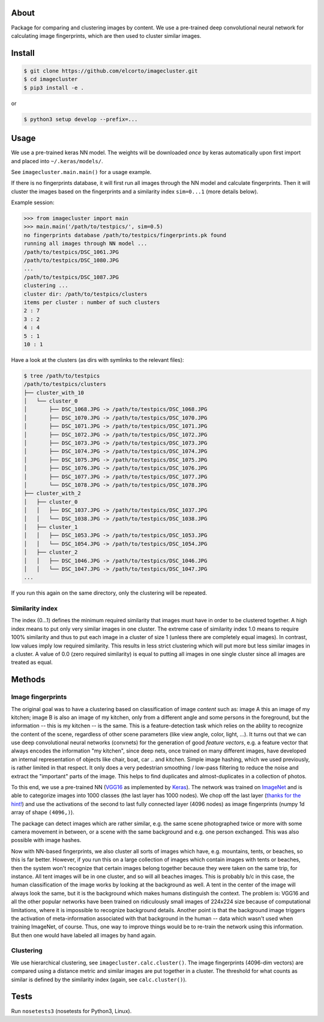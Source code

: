 About
=====

Package for comparing and clustering images by content. We use a pre-trained
deep convolutional neural network for calculating image fingerprints, which are
then used to cluster similar images.

Install
=======

.. code:: sh

    $ git clone https://github.com/elcorto/imagecluster.git
    $ cd imagecluster
    $ pip3 install -e .

or

.. code:: sh

    $ python3 setup develop --prefix=...

Usage
=====

We use a pre-trained keras NN model. The weights will be downloaded *once* by
keras automatically upon first import and placed into ``~/.keras/models/``.

See ``imagecluster.main.main()`` for a usage example.

If there is no fingerprints database, it will first run all images through the
NN model and calculate fingerprints. Then it will cluster the images based on
the fingerprints and a similarity index ``sim=0...1`` (more details below).

Example session:

.. code:: python

    >>> from imagecluster import main
    >>> main.main('/path/to/testpics/', sim=0.5)
    no fingerprints database /path/to/testpics/fingerprints.pk found
    running all images through NN model ...
    /path/to/testpics/DSC_1061.JPG
    /path/to/testpics/DSC_1080.JPG
    ...
    /path/to/testpics/DSC_1087.JPG
    clustering ...
    cluster dir: /path/to/testpics/clusters
    items per cluster : number of such clusters
    2 : 7
    3 : 2
    4 : 4
    5 : 1
    10 : 1

Have a look at the clusters (as dirs with symlinks to the relevant files):

.. code:: sh

    $ tree /path/to/testpics
    /path/to/testpics/clusters
    ├── cluster_with_10
    │   └── cluster_0
    │       ├── DSC_1068.JPG -> /path/to/testpics/DSC_1068.JPG
    │       ├── DSC_1070.JPG -> /path/to/testpics/DSC_1070.JPG
    │       ├── DSC_1071.JPG -> /path/to/testpics/DSC_1071.JPG
    │       ├── DSC_1072.JPG -> /path/to/testpics/DSC_1072.JPG
    │       ├── DSC_1073.JPG -> /path/to/testpics/DSC_1073.JPG
    │       ├── DSC_1074.JPG -> /path/to/testpics/DSC_1074.JPG
    │       ├── DSC_1075.JPG -> /path/to/testpics/DSC_1075.JPG
    │       ├── DSC_1076.JPG -> /path/to/testpics/DSC_1076.JPG
    │       ├── DSC_1077.JPG -> /path/to/testpics/DSC_1077.JPG
    │       └── DSC_1078.JPG -> /path/to/testpics/DSC_1078.JPG
    ├── cluster_with_2
    │   ├── cluster_0
    │   │   ├── DSC_1037.JPG -> /path/to/testpics/DSC_1037.JPG
    │   │   └── DSC_1038.JPG -> /path/to/testpics/DSC_1038.JPG
    │   ├── cluster_1
    │   │   ├── DSC_1053.JPG -> /path/to/testpics/DSC_1053.JPG
    │   │   └── DSC_1054.JPG -> /path/to/testpics/DSC_1054.JPG
    │   ├── cluster_2
    │   │   ├── DSC_1046.JPG -> /path/to/testpics/DSC_1046.JPG
    │   │   └── DSC_1047.JPG -> /path/to/testpics/DSC_1047.JPG
    ...

If you run this again on the same directory, only the clustering will be
repeated.

Similarity index
----------------

The index (0...1) defines the minimum required similarity that images must have
in order to be clustered together. A high index means to put only very similar
images in one cluster. The extreme case of similarity index 1.0 means to require
100% similarity and thus to put each image in a cluster of size 1 (unless there
are completely equal images). In contrast, low values imply low required
similarity. This results in less strict clustering which will put more but less
similar images in a cluster. A value of 0.0 (zero required similarity) is equal
to putting all images in one single cluster since all images are treated as
equal.


Methods
=======

Image fingerprints
------------------

The original goal was to have a clustering based on classification of image
*content* such as: image A this an image of my kitchen; image B is also an
image of my kitchen, only from a different angle and some persons in the
foreground, but the information -- this is my kitchen -- is the same. This is a
feature-detection task which relies on the ability to recognize the content of
the scene, regardless of other scene parameters (like view angle, color, light,
...). It turns out that we can use deep convolutional neural networks
(convnets) for the generation of good *feature vectors*, e.g. a feature vector
that always encodes the information "my kitchen", since deep nets, once trained
on many different images, have developed an internal representation of objects
like chair, boat, car .. and kitchen. Simple image hashing, which we used
previously, is rather limited in that respect. It only does a very pedestrian
smoothing / low-pass filtering to reduce the noise and extract the "important"
parts of the image. This helps to find duplicates and almost-duplicates in a
collection of photos. 

To this end, we use a pre-trained NN (VGG16_ as implemented by Keras_). The
network was trained on ImageNet_ and is able to categorize images into 1000
classes (the last layer has 1000 nodes). We chop off the last layer (`thanks
for the hint! <alexcnwy_>`_) and use the activations of the second to last fully
connected layer (4096 nodes) as image fingerprints (numpy 1d array of shape
``(4096,)``).

The package can detect images which are rather similar, e.g. the same scene
photographed twice or more with some camera movement in between, or a scene
with the same background and e.g. one person exchanged. This was also possible
with image hashes. 

Now with NN-based fingerprints, we also cluster all sorts of images which have,
e.g. mountains, tents, or beaches, so this is far better. However, if you run
this on a large collection of images which contain images with tents or
beaches, then the system won't recognize that certain images belong together
because they were taken on the same trip, for instance. All tent images will be
in one cluster, and so will all beaches images. This is probably b/c in this
case, the human classification of the image works by looking at the background
as well. A tent in the center of the image will always look the same, but it is
the background which makes humans distinguish the context. The problem is:
VGG16 and all the other popular networks have been trained on ridiculously
small images of 224x224 size because of computational limitations, where it is
impossible to recognize background details. Another point is that the
background image triggers the activation of meta-information associated with
that background in the human -- data which wasn't used when training ImageNet,
of course. Thus, one way to improve things would be to re-train the network
using this information. But then one would have labeled all images by hand
again.


Clustering
----------

We use hierarchical clustering, see ``imagecluster.calc.cluster()``. The image
fingerprints (4096-dim vectors) are compared using a distance metric and
similar images are put together in a cluster. The threshold for what counts as
similar is defined by the similarity index (again, see ``calc.cluster()``).


Tests
=====

Run ``nosetests3`` (nosetests for Python3, Linux).

.. _VGG16: https://arxiv.org/abs/1409.1556
.. _Keras: https://keras.io
.. _ImageNet: http://www.image-net.org/
.. _alexcnwy: https://github.com/alexcnwy

